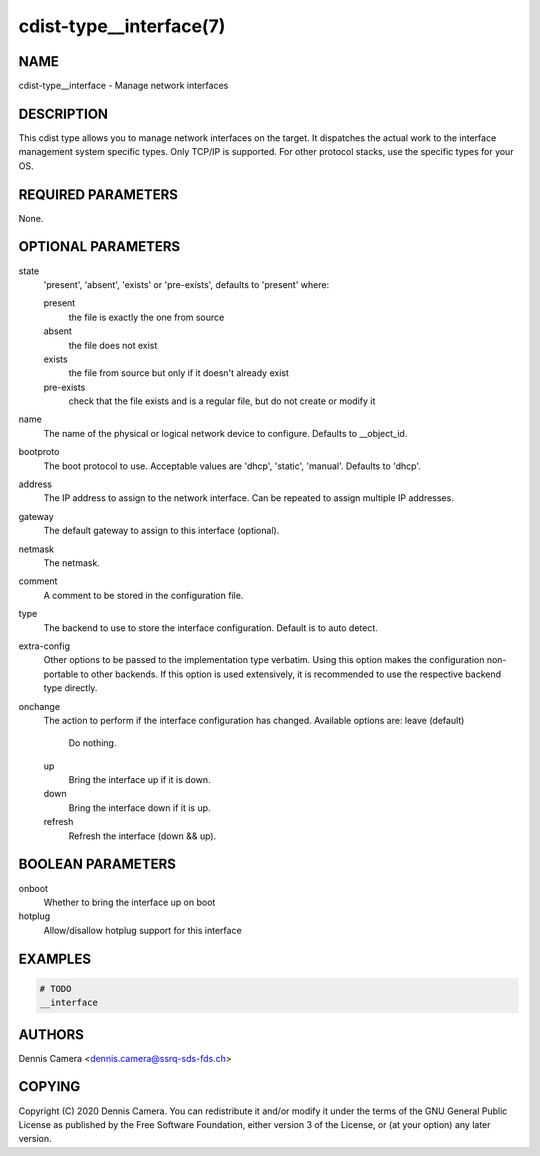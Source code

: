 cdist-type__interface(7)
========================

NAME
----
cdist-type__interface - Manage network interfaces


DESCRIPTION
-----------
This cdist type allows you to manage network interfaces on the target.
It dispatches the actual work to the interface management system specific types.
Only TCP/IP is supported. For other protocol stacks, use the specific types for
your OS.


REQUIRED PARAMETERS
-------------------
None.


OPTIONAL PARAMETERS
-------------------
state
   'present', 'absent', 'exists' or 'pre-exists', defaults to 'present' where:

   present
      the file is exactly the one from source
   absent
      the file does not exist
   exists
      the file from source but only if it doesn't already exist
   pre-exists
      check that the file exists and is a regular file, but do not
      create or modify it
name
    The name of the physical or logical network device to configure.
    Defaults to __object_id.
bootproto
    The boot protocol to use.
    Acceptable values are 'dhcp', 'static', 'manual'.
    Defaults to 'dhcp'.
address
    The IP address to assign to the network interface.
    Can be repeated to assign multiple IP addresses.
gateway
    The default gateway to assign to this interface (optional).
netmask
    The netmask.
comment
    A comment to be stored in the configuration file.
type
    The backend to use to store the interface configuration.
    Default is to auto detect.
extra-config
    Other options to be passed to the implementation type verbatim.
    Using this option makes the configuration non-portable to other backends.
    If this option is used extensively, it is recommended to use the respective
    backend type directly.
onchange
    The action to perform if the interface configuration has changed.
    Available options are:
    leave (default)
      Do nothing.
    up
      Bring the interface up if it is down.
    down
      Bring the interface down if it is up.
    refresh
      Refresh the interface (down && up).


BOOLEAN PARAMETERS
------------------
onboot
   Whether to bring the interface up on boot
hotplug
   Allow/disallow hotplug support for this interface


EXAMPLES
--------

.. code-block:: sh

    # TODO
    __interface


AUTHORS
-------
Dennis Camera <dennis.camera@ssrq-sds-fds.ch>


COPYING
-------
Copyright \(C) 2020 Dennis Camera. You can redistribute it
and/or modify it under the terms of the GNU General Public License as
published by the Free Software Foundation, either version 3 of the
License, or (at your option) any later version.
